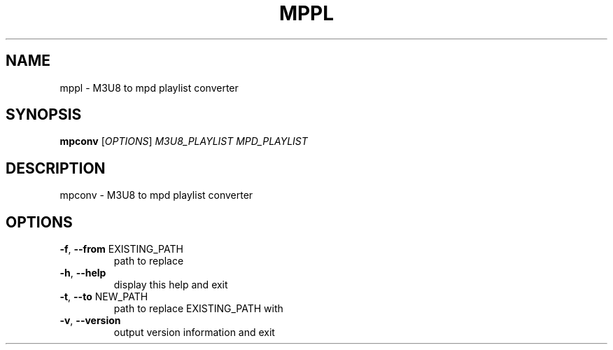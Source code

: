 .\" DO NOT MODIFY THIS FILE!  It was generated by help2man 1.48.5.
.TH MPPL "1" "December 2021" "mppl 0.7.0" "User Commands"
.SH NAME
mppl \- M3U8 to mpd playlist converter
.SH SYNOPSIS
.B mpconv
[\fI\,OPTIONS\/\fR] \fI\,M3U8_PLAYLIST MPD_PLAYLIST\/\fR
.SH DESCRIPTION
mpconv \- M3U8 to mpd playlist converter
.SH OPTIONS
.TP
\fB\-f\fR, \fB\-\-from\fR EXISTING_PATH
path to replace
.TP
\fB\-h\fR, \fB\-\-help\fR
display this help and exit
.TP
\fB\-t\fR, \fB\-\-to\fR NEW_PATH
path to replace EXISTING_PATH with
.TP
\fB\-v\fR, \fB\-\-version\fR
output version information and exit
